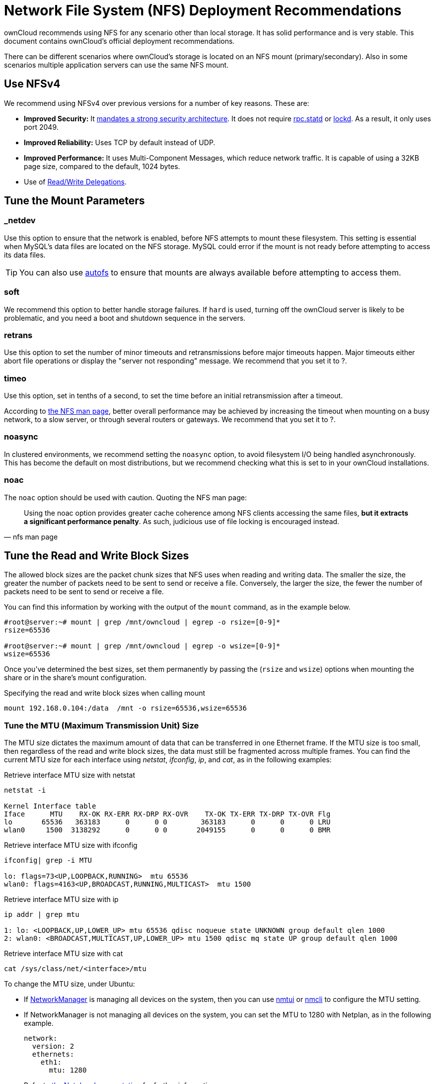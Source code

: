 = Network File System (NFS) Deployment Recommendations
:keywords: nfs, network file system, nfsv4, mtu, async, noasync
:description: This guide covers the official ownCloud NFS (Network File System) deployment recommendations.
:autofs-url: https://help.ubuntu.com/community/Autofs
:lockd-url: https://docs.oracle.com/cd/E19455-01/806-0916/rfsrefer-9/index.html
:mount-man-page-url: http://man7.org/linux/man-pages/man8/mount.8.html
:netplan-docs-url: https://netplan.io/reference
:networkmanager-url: https://help.ubuntu.com/community/NetworkManager
:networkworld-mtu-size-issues-url: https://www.networkworld.com/article/2224654/mtu-size-issues.html
:nfs-man-page-url: https://linux.die.net/man/5/nfs
:nfs-read-write-delegations-url: https://tools.ietf.org/html/rfc7530#section-1.4.6
:nfs-strong-security-architecture-url: https://tools.ietf.org/html/rfc7530#section-3 
:nmcli-url: https://manpages.ubuntu.com/manpages/disco/man1/nmcli.1.html
:nmtui-url: https://manpages.ubuntu.com/manpages/disco/man1/nmtui.1.html
:rpc-statd-url: https://linux.die.net/man/8/rpc.statd

ownCloud recommends using NFS for any scenario other than local storage. 
It has solid performance and is very stable.
This document contains ownCloud's official deployment recommendations.

There can be different scenarios where ownCloud's storage is located on an NFS mount (primary/secondary). Also in some scenarios multiple application servers can use the same NFS mount.

== Use NFSv4

We recommend using NFSv4 over previous versions for a number of key reasons.
These are:

* *Improved Security:* It {nfs-strong-security-architecture-url}[mandates a strong security architecture]. It does not require {rpc-statd-url}[rpc.statd] or {lockd-url}[lockd]. As a result, it only uses port 2049.
* *Improved Reliability:* Uses TCP by default instead of UDP.
* *Improved Performance:* It uses Multi-Component Messages, which reduce network traffic. It is capable of using a 32KB page size, compared to the default, 1024 bytes.
* Use of {nfs-read-write-delegations-url}[Read/Write Delegations].

== Tune the Mount Parameters

=== _netdev

Use this option to ensure that the network is enabled, before NFS attempts to mount these filesystem.
This setting is essential when MySQL's data files are located on the NFS storage.
MySQL could error if the mount is not ready before attempting to access its data files.

TIP: You can also use {autofs-url}[autofs] to ensure that mounts are always available before attempting to access them.

=== soft

We recommend this option to better handle storage failures.
If `hard` is used, turning off the ownCloud server is likely to be problematic, and you need a boot and shutdown sequence in the servers.

=== retrans

Use this option to set the number of minor timeouts and retransmissions before major timeouts happen.
Major timeouts either abort file operations or display the "server not responding" message.
We recommend that you set it to ?.

=== timeo

Use this option, set in tenths of a second, to set the time before an initial retransmission after a timeout.

According to {nfs-man-page-url}[the NFS man page], better overall performance may be achieved by increasing the timeout when mounting on a busy network, to a slow server, or through several routers or gateways. 
We recommend that you set it to ?.

=== noasync

In clustered environments, we recommend setting the `noasync` option, to avoid filesystem I/O being handled asynchronously. 
This has become the default on most distributions, but we recommend checking what this is set to in your ownCloud installations.

=== noac

The `noac` option should be used with caution. 
Quoting the NFS man page:

[quote, nfs man page]
Using the noac option provides greater cache coherence among NFS clients accessing the same files, *but it extracts a significant performance penalty*. As such, judicious use of file locking is encouraged instead.

== Tune the Read and Write Block Sizes

The allowed block sizes are the packet chunk sizes that NFS uses when reading and writing data.
The smaller the size, the greater the number of packets need to be sent to send or receive a file.
Conversely, the larger the size, the fewer the number of packets need to be sent to send or receive a file.

You can find this information by working with the output of the `mount` command, as in the example below.

[source,console]
----
#root@server:~# mount | grep /mnt/owncloud | egrep -o rsize=[0-9]*
rsize=65536

#root@server:~# mount | grep /mnt/owncloud | egrep -o wsize=[0-9]*
wsize=65536
----

Once you've determined the best sizes, set them permanently by passing the (`rsize` and `wsize`) options when mounting the share or in the share's mount configuration.

.Specifying the read and write block sizes when calling mount
[source, console]
----
mount 192.168.0.104:/data  /mnt -o rsize=65536,wsize=65536
----

=== Tune the MTU (Maximum Transmission Unit) Size

The MTU size dictates the maximum amount of data that can be transferred in one Ethernet frame.
If the MTU size is too small, then regardless of the read and write block sizes, the data must still be fragmented across multiple frames.
You can find the current MTU size for each interface using _netstat_, _ifconfig_, _ip_, and _cat_, as in the following examples:

.Retrieve interface MTU size with netstat
[source,console]
----
netstat -i

Kernel Interface table
Iface      MTU    RX-OK RX-ERR RX-DRP RX-OVR    TX-OK TX-ERR TX-DRP TX-OVR Flg
lo       65536   363183      0      0 0        363183      0      0      0 LRU
wlan0     1500  3138292      0      0 0       2049155      0      0      0 BMR
----

.Retrieve interface MTU size with ifconfig
[source,console]
----
ifconfig| grep -i MTU

lo: flags=73<UP,LOOPBACK,RUNNING>  mtu 65536
wlan0: flags=4163<UP,BROADCAST,RUNNING,MULTICAST>  mtu 1500
----

.Retrieve interface MTU size with ip
[source,console]
----
ip addr | grep mtu

1: lo: <LOOPBACK,UP,LOWER_UP> mtu 65536 qdisc noqueue state UNKNOWN group default qlen 1000
2: wlan0: <BROADCAST,MULTICAST,UP,LOWER_UP> mtu 1500 qdisc mq state UP group default qlen 1000
----

.Retrieve interface MTU size with cat
[source,console]
----
cat /sys/class/net/<interface>/mtu
----

To change the MTU size, under Ubuntu:

* If {networkmanager-url}[NetworkManager] is managing all devices on the system, then you can use {nmtui-url}[nmtui] or {nmcli-url}[nmcli] to configure the MTU setting.
* If NetworkManager is not managing all devices on the system, you can set the MTU to 1280 with Netplan, as in the following example.
+
[source,yaml]
----
network:
  version: 2
  ethernets:
    eth1:
      mtu: 1280
----
+
Refer to {netplan-docs-url}[the Netplan documentation] for further information.

TIP: NetworkWorld has {networkworld-mtu-size-issues-url}[an excellent overview of MTU size issues]. 
